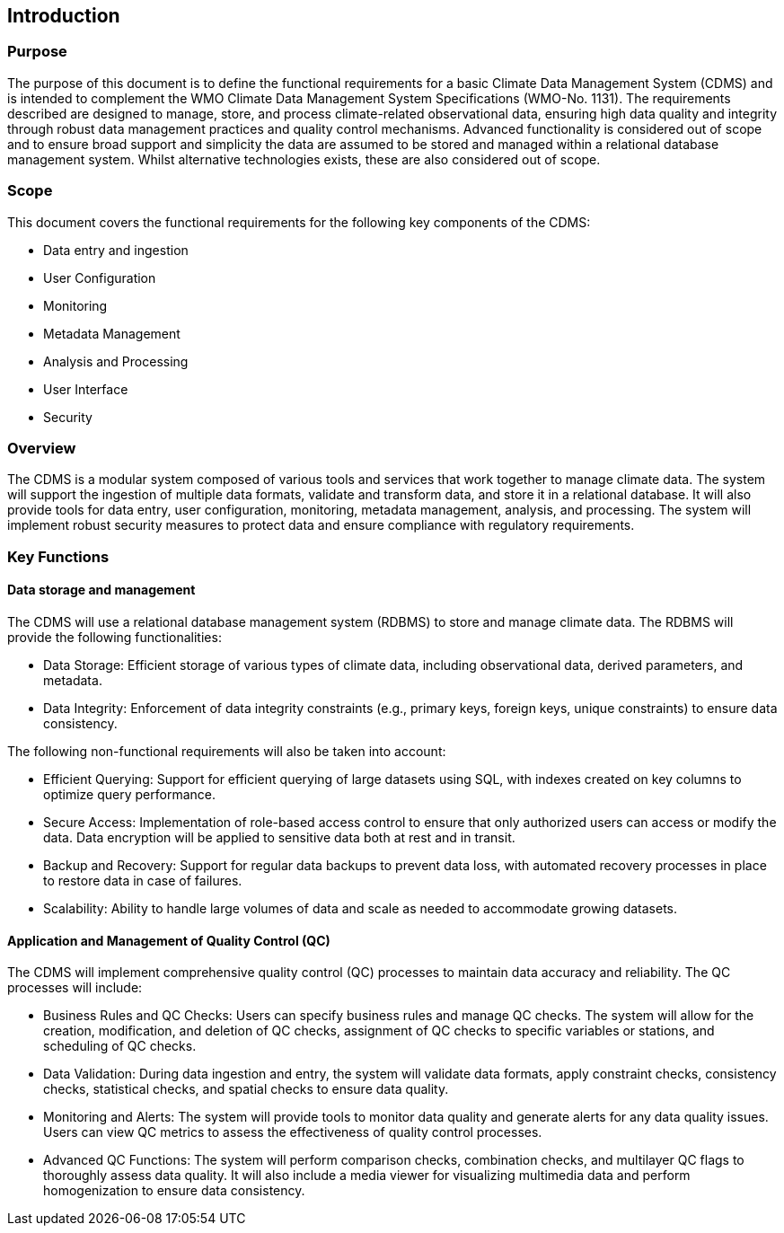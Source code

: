 == Introduction

=== Purpose

The purpose of this document is to define the functional requirements for a basic Climate Data Management System (CDMS)
and is intended to complement the WMO Climate Data Management System Specifications (WMO-No. 1131).
The requirements described are designed to manage, store, and process climate-related observational data, ensuring high
data quality and integrity through robust data management practices and quality control mechanisms.
Advanced functionality is considered out of scope and to ensure broad support and simplicity the data are assumed to be
stored and managed within a relational database management system. Whilst alternative technologies exists, these are
also considered out of scope.

=== Scope
This document covers the functional requirements for the following key components of the CDMS:

* Data entry and ingestion
* User Configuration
* Monitoring
* Metadata Management
* Analysis and Processing
* User Interface
* Security

=== Overview
The CDMS is a modular system composed of various tools and services that work together to manage climate data. The system will support the ingestion of multiple data formats, validate and transform data, and store it in a relational database. It will also provide tools for data entry, user configuration, monitoring, metadata management, analysis, and processing. The system will implement robust security measures to protect data and ensure compliance with regulatory requirements.

=== Key Functions

==== Data storage and management

The CDMS will use a relational database management system (RDBMS) to store and manage climate data.
The RDBMS will provide the following functionalities:

* Data Storage: Efficient storage of various types of climate data, including observational data, derived parameters, and metadata.
* Data Integrity: Enforcement of data integrity constraints (e.g., primary keys, foreign keys, unique constraints) to ensure data consistency.

The following non-functional requirements will also be taken into account:

* Efficient Querying: Support for efficient querying of large datasets using SQL, with indexes created on key columns to optimize query performance.
* Secure Access: Implementation of role-based access control to ensure that only authorized users can access or modify the data.
Data encryption will be applied to sensitive data both at rest and in transit.
* Backup and Recovery: Support for regular data backups to prevent data loss, with automated recovery processes in place to restore data in case of failures.
* Scalability: Ability to handle large volumes of data and scale as needed to accommodate growing datasets.

==== Application and Management of Quality Control (QC)
The CDMS will implement comprehensive quality control (QC) processes to maintain data accuracy and reliability. The QC processes will include:

* Business Rules and QC Checks: Users can specify business rules and manage QC checks. The system will allow for the creation, modification, and deletion of QC checks, assignment of QC checks to specific variables or stations, and scheduling of QC checks.
* Data Validation: During data ingestion and entry, the system will validate data formats, apply constraint checks, consistency checks, statistical checks, and spatial checks to ensure data quality.
* Monitoring and Alerts: The system will provide tools to monitor data quality and generate alerts for any data quality issues. Users can view QC metrics to assess the effectiveness of quality control processes.
* Advanced QC Functions: The system will perform comparison checks, combination checks, and multilayer QC flags to thoroughly assess data quality. It will also include a media viewer for visualizing multimedia data and perform homogenization to ensure data consistency.

//  === User Acceptance Testing (UAT)

// User Acceptance Testing (UAT) will be conducted to ensure that the CDMS meets the functional requirements and performs as expected. UAT will involve the following steps:

// * Test Planning: Define test objectives, scope, and criteria for acceptance.
// * Test Design: Develop test cases and scenarios based on the functional requirements.
// * Test Execution: Execute test cases and document the results.
// * Issue Resolution: Identify and resolve any issues or defects found during testing.
// * Test Closure: Review test results and obtain user acceptance.

// By implementing a robust CDMS with a focus on data management within a relational database and comprehensive quality control processes, we aim to provide a reliable and efficient solution for managing climate data.